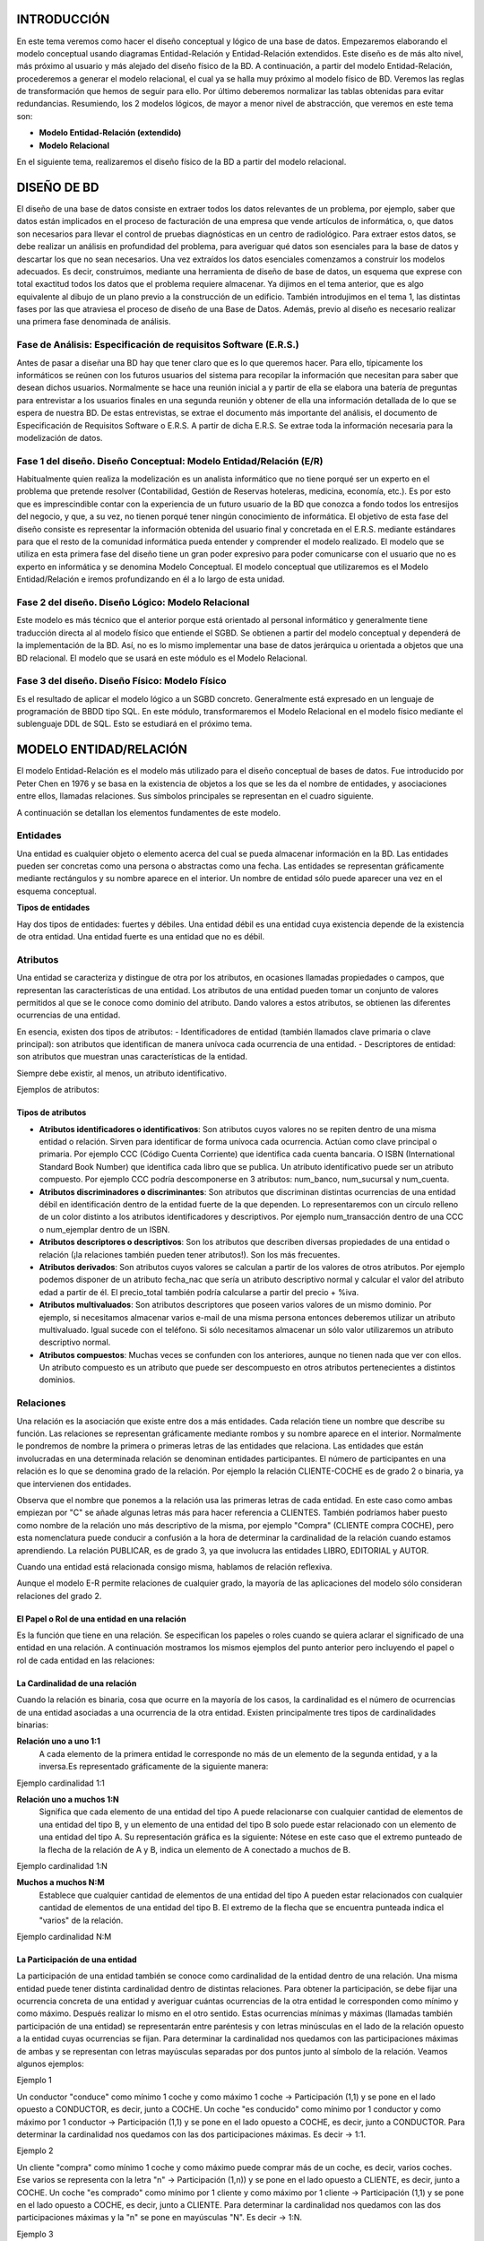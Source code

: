 INTRODUCCIÓN
==============================================

En este tema veremos como hacer el diseño conceptual y lógico de una base de datos. 
Empezaremos elaborando el modelo conceptual usando diagramas Entidad-Relación y Entidad-Relación extendidos. Este diseño es de más alto nivel, más próximo al usuario y más alejado del diseño físico de la BD.
A continuación, a partir del modelo Entidad-Relación, procederemos a generar el modelo relacional, el cual ya se halla muy próximo al modelo físico de BD. Veremos las reglas de transformación que hemos de seguir para ello.
Por último deberemos normalizar las tablas obtenidas para evitar redundancias.
Resumiendo, los 2 modelos lógicos, de mayor a menor nivel de abstracción, que veremos en este tema son:

- **Modelo Entidad-Relación (extendido)**
- **Modelo Relacional**

En el siguiente tema, realizaremos el diseño físico de la BD a partir del modelo relacional.

DISEÑO DE BD
==============================================

El diseño de una base de datos consiste en extraer todos los datos relevantes de un problema, por ejemplo, saber que datos están implicados en el proceso de facturación de una empresa que vende artículos de informática, o, que datos son necesarios para llevar el control de pruebas diagnósticas en un centro de radiológico.
Para extraer estos datos, se debe realizar un análisis en profundidad del problema, para averiguar qué datos son esenciales para la base de datos y descartar los que no sean necesarios. Una vez extraídos los datos esenciales comenzamos a construir los modelos adecuados. Es decir, construimos, mediante una herramienta de diseño de base de datos, un esquema que exprese con total exactitud todos los datos que el problema requiere almacenar. Ya dijimos en el tema anterior, que es algo equivalente al dibujo de un plano previo a la construcción de un edificio.
También introdujimos en el tema 1, las distintas fases por las que atraviesa el proceso de diseño de una Base de Datos. Además, previo al diseño es necesario realizar una primera fase denominada de análisis.

Fase de Análisis: Especificación de requisitos Software (E.R.S.)
----------------------------------------------------------------------

Antes de pasar a diseñar una BD hay que tener claro que es lo que queremos hacer. Para ello, típicamente los informáticos se reúnen con los futuros usuarios del sistema para recopilar la información que necesitan para saber que desean dichos usuarios. Normalmente se hace una reunión inicial a y partir de ella se elabora una batería de preguntas para entrevistar a los usuarios finales en una segunda reunión y obtener de ella una información detallada de lo que se espera de nuestra BD. De estas entrevistas, se extrae el documento más importante del análisis, el documento de Especificación de Requisitos Software o E.R.S.
A partir de dicha E.R.S. Se extrae toda la información necesaria para la modelización de datos.

Fase 1 del diseño. Diseño Conceptual: Modelo Entidad/Relación (E/R)
----------------------------------------------------------------------

Habitualmente quien realiza la modelización es un analista informático que no tiene porqué ser un experto en el problema que pretende resolver (Contabilidad, Gestión de Reservas hoteleras, medicina, economía, etc.). Es por esto que es imprescindible contar con la experiencia de un futuro usuario de la BD que conozca a fondo todos los entresijos del negocio, y que, a su vez, no tienen porqué tener ningún conocimiento de informática.
El objetivo de esta fase del diseño consiste es representar la información obtenida del usuario final y concretada en el E.R.S. mediante estándares para que el resto de la comunidad informática pueda entender y comprender el modelo realizado. El modelo que se utiliza en esta primera fase del diseño tiene un gran poder expresivo para poder comunicarse con el usuario que no es experto en informática y se denomina Modelo Conceptual.
El modelo conceptual que utilizaremos es el Modelo Entidad/Relación e iremos profundizando en él a lo largo de esta unidad.

Fase 2 del diseño. Diseño Lógico: Modelo Relacional
----------------------------------------------------------------------
Este modelo es más técnico que el anterior porque está orientado al personal informático y generalmente tiene traducción directa al al modelo físico que entiende el SGBD.
Se obtienen a partir del modelo conceptual y dependerá de la implementación de la BD. Así, no es lo mismo implementar una base de datos jerárquica u orientada a objetos que una BD relacional. El modelo que se usará en este módulo es el Modelo Relacional.

Fase 3 del diseño. Diseño Físico: Modelo Físico
----------------------------------------------------------------------

Es el resultado de aplicar el modelo lógico a un SGBD concreto. Generalmente está expresado en un lenguaje de programación de BBDD tipo SQL. En este módulo, transformaremos el Modelo Relacional en el modelo físico mediante el sublenguaje DDL de SQL. Esto se estudiará en el próximo tema.

.. image:: images/tema2-001.png


MODELO ENTIDAD/RELACIÓN
==============================================

El modelo Entidad-Relación es el modelo más utilizado para el diseño conceptual de bases de datos. Fue introducido por Peter Chen en 1976 y se basa en la existencia de objetos a los que se les da el nombre de entidades, y asociaciones entre ellos, llamadas relaciones. Sus símbolos principales se representan en el cuadro siguiente.


.. image:: images/tema2-002.png

A continuación se detallan los elementos fundamentes de este modelo.

Entidades
----------------------

Una entidad es cualquier objeto o elemento acerca del cual se pueda almacenar información en la BD. Las entidades pueden ser concretas como una persona o abstractas como una fecha. Las entidades se representan gráficamente mediante rectángulos y su nombre aparece en el interior. Un nombre de entidad sólo puede aparecer una vez en el esquema conceptual.

**Tipos de entidades**

Hay dos tipos de entidades: fuertes y débiles. Una entidad débil es una entidad cuya existencia depende de la existencia de otra entidad. Una entidad fuerte es una entidad que no es débil.

.. image:: images/tema2-003.png
.. image:: images/tema2-004.png
.. image:: images/tema2-005.png


Atributos
----------------------

Una entidad se caracteriza y distingue de otra por los atributos, en ocasiones llamadas propiedades o campos, que representan las características de una entidad. Los atributos de una entidad pueden tomar un conjunto de valores permitidos al que se le conoce como dominio del atributo. Dando valores a estos atributos, se obtienen las diferentes ocurrencias de una entidad.

En esencia, existen dos tipos de atributos:
- Identificadores de entidad (también llamados clave primaria o clave principal): son atributos que identifican de manera unívoca cada ocurrencia de una entidad.
- Descriptores de entidad: son atributos que muestran unas características de la entidad.

Siempre debe existir, al menos, un atributo identificativo.

Ejemplos de atributos:

.. image:: images/tema2-006.png
.. image:: images/tema2-007.png




Tipos de atributos
+++++++++++++++++++


.. image:: images/tema2-008.png


- **Atributos identificadores o identificativos**: Son atributos cuyos valores no se repiten dentro de una misma entidad o relación. Sirven para identificar de forma unívoca cada ocurrencia. Actúan como clave principal o primaria. Por ejemplo CCC (Código Cuenta Corriente) que identifica cada cuenta bancaria. O ISBN (International Standard Book Number) que identifica cada libro que se publica. Un atributo identificativo puede ser un atributo compuesto. Por ejemplo CCC podría descomponerse en 3 atributos: num_banco, num_sucursal y num_cuenta.
- **Atributos discriminadores o discriminantes**: Son atributos que discriminan distintas ocurrencias de una entidad débil en identificación dentro de la entidad fuerte de la que dependen. Lo representaremos con un círculo relleno de un color distinto a los atributos identificadores y descriptivos. Por ejemplo num_transacción dentro de una CCC o num_ejemplar dentro de un ISBN.
- **Atributos descriptores o descriptivos**: Son los atributos que describen diversas propiedades de una entidad o relación (¡la relaciones también pueden tener atributos!). Son los más frecuentes.
- **Atributos derivados**: Son atributos cuyos valores se calculan a partir de los valores de otros atributos. Por ejemplo podemos disponer de un atributo fecha_nac que sería un atributo descriptivo normal y calcular el valor del atributo edad a partir de él. El precio_total también podría calcularse a partir del precio + %iva.
- **Atributos multivaluados**: Son atributos descriptores que poseen varios valores de un mismo dominio. Por ejemplo, si necesitamos almacenar varios e-mail de una misma persona entonces deberemos utilizar un atributo multivaluado. Igual sucede con el teléfono. Si sólo necesitamos almacenar un sólo valor utilizaremos un atributo descriptivo normal.
- **Atributos compuestos**: Muchas veces se confunden con los anteriores, aunque no tienen nada que ver con ellos. Un atributo compuesto es un atributo que puede ser descompuesto en otros atributos pertenecientes a distintos dominios.


Relaciones
----------------------


Una relación es la asociación que existe entre dos a más entidades. Cada relación tiene un nombre que describe su función. Las relaciones se representan gráficamente mediante rombos y su nombre aparece en el interior. Normalmente le pondremos de nombre la primera o primeras letras de las entidades que relaciona.
Las entidades que están involucradas en una determinada relación se denominan entidades participantes.
El número de participantes en una relación es lo que se denomina grado de la relación. Por ejemplo la relación CLIENTE-COCHE es de grado 2 o binaria, ya que intervienen dos entidades.

.. image:: images/tema2-009.png

Observa que el nombre que ponemos a la relación usa las primeras letras de cada entidad. En este caso como ambas empiezan por "C" se añade algunas letras más para hacer referencia a CLIENTES. También podríamos haber puesto como nombre de la relación uno más descriptivo de la misma, por ejemplo "Compra" (CLIENTE compra COCHE), pero esta nomenclatura puede conducir a confusión a la hora de determinar la cardinalidad de la relación cuando estamos aprendiendo.
La relación PUBLICAR, es de grado 3, ya que involucra las entidades LIBRO, EDITORIAL y AUTOR.

.. image:: images/tema2-010.png


Cuando una entidad está relacionada consigo misma, hablamos de relación reflexiva.

.. image:: images/tema2-011.png


Aunque el modelo E-R permite relaciones de cualquier grado, la mayoría de las aplicaciones del modelo sólo consideran relaciones del grado 2.

El Papel o Rol de una entidad en una relación
++++++++++++++++++++++++++++++++++++++++++++++++

Es la función que tiene en una relación. Se especifican los papeles o roles cuando se quiera aclarar el significado de una entidad en una relación. A continuación mostramos los mismos ejemplos del punto anterior pero incluyendo el papel o rol de cada entidad en las relaciones:

.. image:: images/tema2-012.png


La Cardinalidad de una relación
++++++++++++++++++++++++++++++++

Cuando la relación es binaria, cosa que ocurre en la mayoría de los casos, la cardinalidad es el número de ocurrencias de una entidad asociadas a una ocurrencia de la otra entidad.
Existen principalmente tres tipos de cardinalidades binarias:

**Relación uno a uno 1:1**
	A cada elemento de la primera entidad le corresponde no más de un elemento de la segunda entidad, y a la inversa.Es representado gráficamente de la siguiente manera:

.. image:: images/tema2-013.png

Ejemplo cardinalidad 1:1

.. image:: images/tema2-015.png


**Relación uno a muchos 1:N**
	Significa que cada elemento de una entidad del tipo A puede relacionarse con cualquier cantidad de elementos de una entidad del tipo B, y un elemento de una entidad del tipo B solo puede estar relacionado con un elemento de una entidad del tipo A. Su representación gráfica es la siguiente:
	Nótese en este caso que el extremo punteado de la flecha de la relación de A y B, indica un elemento de A conectado a muchos de B.

.. image:: images/tema2-014.png

Ejemplo cardinalidad 1:N


.. image:: images/tema2-016.png

**Muchos a muchos N:M**
	Establece que cualquier cantidad de elementos de una entidad del tipo A pueden estar relacionados con cualquier cantidad de elementos de una entidad del tipo B.
	El extremo de la flecha que se encuentra punteada indica el "varios" de la relación.

.. image:: images/tema2-017.png

Ejemplo cardinalidad N:M


.. image:: images/tema2-018.png


La Participación de una entidad
++++++++++++++++++++++++++++++++

La participación de una entidad también se conoce como cardinalidad de la entidad dentro de una relación. Una misma entidad puede tener distinta cardinalidad dentro de distintas relaciones.
Para obtener la participación, se debe fijar una ocurrencia concreta de una entidad y averiguar cuántas ocurrencias de la otra entidad le corresponden como mínimo y como máximo. Después realizar lo mismo en el otro sentido.
Estas ocurrencias mínimas y máximas (llamadas también participación de una entidad) se representarán entre paréntesis y con letras minúsculas en el lado de la relación opuesto a la entidad cuyas ocurrencias se fijan.
Para determinar la cardinalidad nos quedamos con las participaciones máximas de ambas y se representan con letras mayúsculas separadas por dos puntos junto al símbolo de la relación. Veamos algunos ejemplos:

Ejemplo 1

.. image:: images/tema2-019.png

Un conductor "conduce" como mínimo 1 coche y como máximo 1 coche → Participación (1,1) y se pone en el lado opuesto a CONDUCTOR, es decir, junto a COCHE.
Un coche "es conducido" como mínimo por 1 conductor y como máximo por 1 conductor → Participación (1,1) y se pone en el lado opuesto a COCHE, es decir, junto a CONDUCTOR.
Para determinar la cardinalidad nos quedamos con las dos participaciones máximas. Es decir → 1:1.

Ejemplo 2

.. image:: images/tema2-020.png

Un cliente "compra" como mínimo 1 coche y como máximo puede comprar más de un coche, es decir, varios coches. Ese varios se representa con la letra "n" → Participación (1,n)) y se pone en el lado opuesto a CLIENTE, es decir, junto a COCHE.
Un coche "es comprado" como mínimo por 1 cliente y como máximo por 1 cliente → Participación (1,1) y se pone en el lado opuesto a COCHE, es decir, junto a CLIENTE.
Para determinar la cardinalidad nos quedamos con las dos participaciones máximas y la "n" se pone en mayúsculas "N". Es decir → 1:N.

Ejemplo 3

.. image:: images/tema2-021.png

Un empleado "trabaja" como mínimo 1 departamento y como máximo puede trabajar en varios. Ese varios se representa con la letra "n" → Participación(1,n)) y se pone en el lado opuesto a EMPLEADO, es decir, junto a DEPARTAMENTO.
Un departamento "tiene" como mínimo por 1 empleado y como máximo puede tener varios → Participación (1,n) y se pone en el lado opuesto a DEPARTAMENTO, es decir, junto a EMPLEADO.
Para determinar la cardinalidad nos quedamos con las dos participaciones máximas y la "n" se pone en mayúsculas "N" y para diferenciar el otro "varios" en lugar de "N" ponemos "M" (Igual que cuando en matemáticas había dos variables no se ponía x e x sino x e y). Es decir → N:M.

Atributos propios de una relación
++++++++++++++++++++++++++++++++++

Las relaciones también pueden tener atributos, se les denominan atributos propios. Son aquellos atributos cuyo valor sólo se puede obtener en la relación, puesto que dependen de todas las entidades que participan en la relación. Veamos un ejemplo.

Ejemplo: 

.. image:: images/tema2-022.png


Tenemos la relación "Compra" entre cliente y producto. Así un cliente puede comprar uno o varios productos, y un producto puede ser comprado por uno o varios clientes. Encontramos una serie de atributos propios de cada una de las entidades [CLIENTE (Cod_Cliente, Nombre, Dirección, edad, teléfono) y PRODUCTO (Cod_Producto, Nombre, Descripción, Precio_Unidad)], pero también podemos observar como el atributo "Cantidad" es un atributo de la relación. ¿Por qué? Pues porque un mismo cliente puede comprar distintas cantidades de distintos productos y un mismo producto puede ser comprado en distintas cantidades por distintos clientes. Es decir el atributo cantidad depende del cliente y del producto de que se traten. 

Relaciones de dependencia: Entidades Fuertes y Entidades Débiles
+++++++++++++++++++++++++++++++++++++++++++++++++++++++++++++++++

Al definir las entidades hablamos de dos tipos de ellas: fuertes y débiles. Una entidad débil está unida a una entidad fuerte a través de una relación de dependencia.
Hay dos tipos de relaciones de dependencia:

**Dependencia en existencia**
Se produce cuando una entidad débil necesita de la presencia de una fuerte para existir. Si desaparece la existencia de la entidad fuerte, la de la débil carece de sentido. Se representa con una barra atravesando el rombo y la letra E en su interior. Son relaciones poco frecuentes.

Ejemplo:

.. image:: images/tema2-023.png

En la figura se muestra el caso de que un empleado puede tener ninguno, uno o varios hijos, por lo que los datos de los hijos deben sacarse en una entidad aparte, aunque siguen siendo datos propios de un empleado. Si se eliminase un registro de un empleado, no tendría sentido seguir manteniendo en la base datos la información sobre sus hijos.

**Dependencia en identificación**
Se produce cuando una entidad débil necesita de la fuerte para identificarse. Por sí sola la débil no es capaz de identificar de manera unívoca sus ocurrencias. La clave de la entidad débil se forma al unir la clave de la entidad fuerte con los atributos identificadores de la entidad débil.

Ejemplo:

.. image:: images/tema2-024.png

En la figura se observa que la provincia tiene uno o varios municipio y que un municipio pertenece a una sola provincia. Ahora bien si lo que identifica a los municipios es el código que aparece en el código postal, se tiene que las dos primeras cifras corresponden al código de la provincia y las tres últimas al del municipio. Por ejemplo, el C.P de Écija es 41400, dónde 41 es el código de la provincia y 400 el del municipio. De esta forma, habrá distintos municipios con código 400 en distintas provincias. Uno de estos municipios se distinguirá del resto al anteponerle las dos primeras cifras correspondientes al código de la provincial.


Símbolos de exclusividad o inclusividad entre relaciones
+++++++++++++++++++++++++++++++++++++++++++++++++++++++++

Otros símbolos usados en el modelo E/R son los siguientes:

**Restricción de exclusividad** entre dos tipos de relaciones R1 y R2 respecto a la entidad E1. Significa que E1 está relacionada, o bien con E2 o bien con E3, pero  no pueden darse ambas relaciones simultáneamente.
	

.. image:: images/tema2-025.png


Ejemplo: Un empleado puede estar en una empresa, o bien realizando prácticas, en cuyo caso está asignado a un grupo de prácticas y no pertenece a ningún departamento en concreto. O bien puede ser empleado en plantilla y en este caso pertenece a un departamento.

.. image:: images/tema2-031.png


**Restricción de inclusividad** entre dos tipos de relaciones R1 y R2 respecto a la entidad E1. Para que la entidad E1 participe en la relación R2 debe participar previamente en la relación R1. 

.. image:: images/tema2-027.png


Ejemplo: Para  que un empleado pueda trabajar como diseñador de productos debe   haber asistido, al menos, a dos cursos.

.. image:: images/tema2-029.png


**Restricción de exclusión** entre dos tipos de relaciones R1 y R2. Significa que E1 está relacionada con E2 bien mediante R1, o bien mediante R2 pero que no pueden darse ambas relaciones simultáneamente.


.. image:: images/tema2-033.png


Ejemplo: Los empleados, en función de sus capacidades, o son diseñadores de productos o son operarios y los fabrican, no es posible que ningún empleado sea diseñador y fabricante a la misma vez.

.. image:: images/tema2-035.png


**Restricción de inclusión** entre dos tipos de relaciones R1 y R2. Para que la entidad E1 participe en la relación R2 con E2 debe participar previamente en la relación R1.

.. image:: images/tema2-037.png


Ejemplo: Para que un hombre se divorcie de una mujer, previamente ha de haberse casado con ella.

.. image:: images/tema2-039.png



MODELO E/R EXTENDIDO
==============================================

El modelo Entidad/Relación extendido incluye todo lo visto en el modelo Entidad/Relación pero además las **Relaciones de Jerarquía**. Una relación de jerarquía se produce cuando una entidad se puede relacionar con otras a través de una relación cuyo rol sería "Es un tipo de".

Por ejemplo, imaginemos la siguiente situación.

Queremos hacer una BD sobre los animales de un Zoo. Tenemos las entidades ANIMAL, FELINO, AVE, REPTIL, INSECTO.
FELINO, AVE, REPTIL e INSECTO tendrían el mismo tipo de relación con ANIMAL: "son un tipo de". Ahora bien, su representación mediante el E/R clásico sería bastante engorrosa:


.. image:: images/tema2-041.png


Para evitar tener que repetir tantas veces el rombo de la misma relación, se utilizan unos símbolos especiales para estos casos y se sustituyen todos los rombos de relación "es un tipo de" por un triángulo invertido, donde la entidades de abajo son siempre un tipo de la entidad de arriba y se llaman subtipo e entidades hijas. La de arriba se denominará supertipo o entidad padre. Las relaciones jerárquicas siempre se hacen en función de un atributo que se coloca al lado de la relación "es_un". En la figura siguiente sería "tipo".
El ejemplo anterior quedaría del modo siguiente utilizando símbolos del E/R extendido.


.. image:: images/tema2-042.png



Relaciones de Jerarquía
------------------------------

Vamos a ver los distintos tipos de relaciones de jerarquía existentes:

- **Total**: Subdividimos la entidad Empleado en: Ingeniero, Secretario y Técnico y en nuestra BD no hay ningún otro empleado que no pertenezca a uno de estos tres tipos.
- **Parcial**: Subdividimos la entidad Empleado en: Ingeniero, Secretario y Técnico pero en nuestra BD puede haber empleados que no pertenezcan a ninguno de estos tres tipos.
- **Solapada**: Subdividimos la entidad Empleado, en: Ingeniero, Secretario y Técnico y en nuestra BD puede haber empleados que sean a la vez Ingenieros y secretarios, o secretarios y técnicos, etc.
- **Exclusiva**: Subdividimos la entidad Empleado en: Ingeniero, Secretario y Técnico. En nuestra BD ningún empleado pertenece a más de una subentidad.

.. image:: images/tema2-043.png

Ejemplos:

Jerarquía solapada y parcial
+++++++++++++++++++++++++++++

.. image:: images/tema2-044.png

En esta BD un empleado podría ser simultáneamente técnico, científico y astronauta o técnico y astronauta, etc. (solapada). Además puede ser técnico, astronauta, científico o desempeñar otro empleo diferente (parcial).

Jerarquía solapada y total
++++++++++++++++++++++++++

.. image:: images/tema2-045.png


En esta BD un empleado podría ser simultáneamente técnico, científico y astronauta o técnico y astronauta, etc. (solapada). Además puede ser solamente técnico, astronauta o científico (total).


Jerarquía exclusiva y parcial
+++++++++++++++++++++++++++++

.. image:: images/tema2-046.png


En esta BD un empleado sólo puede desempeñar una de las tres ocupaciones (exclusiva) . Además puede ser técnico, o ser astronauta, o ser científico o también desempeñar otro empleo diferente, por ejemplo, podría ser FÍSICO (parcial).

Jerarquía exclusiva y total
++++++++++++++++++++++++++++

.. image:: images/tema2-047.png


Un empleado puede ser solamente técnico, astronauta o científico (total) y no ocupar más de un puesto (exclusiva)

.. note::

   Podéis observar que en los ejemplos hemos omitido las participaciones. La mayoría de las veces estas no se ponen.


MODELO RELACIONAL
==============================================

Introducción
--------------

Los SGBD se pueden clasificar de acuerdo con el modelo lógico que soportan, el número de usuarios, el número de puestos, el coste... La clasificación más importante de los SGBD se basa en el modelo lógico, siendo los principales modelos que se utilizan en el mercado los siguientes: Jerárquico, en Red, Relacional y Orientado a Objetos.

La mayoría de los SGBD comerciales actuales están basados en el modelo relacional, en el que nos vamos a centrar, mientras que los sistemas más antiguos estaban basados en el modelo de red o el modelo jerárquico.

Los motivos del éxito del modelo relacional son fundamentalmente dos:
- Se basan en el álgebra relacional que es un modelo matemático con sólidos fundamentos. En esta sección se presenta el modelo relacional. Realizaremos la descripción de los principios básicos del modelo relacional: la estructura de datos relacional y las reglas de integridad. 
Ofrecen sistemas simples y eficaces para representar y manipular los datos.
- La estructura fundamental del modelo relacional es precisamente esa, la "**relación**", es decir una tabla bidimensional constituida por **filas** (registros o tuplas) y **columnas** (atributos o campos). Las relaciones o tablas representan las entidades del modelo E/R, mientras que los atributos de la relación representarán las propiedades o atributos de dichas entidades. Por ejemplo, si en la base de datos se tienen que representar la entidad PERSONA, está pasará a ser una relación o tabla llamada "PERSONAS", cuyos atributos describen las características de las personas (tabla siguiente). Cada tupla o registro de la relación "PERSONAS" representará una persona concreta.

Estructura de datos relacional
------------------------------

.. csv-table:: PERSONAS
   :header: "D.N.I.", "Nombre", "Apellido", "Nacimiento", "Sexo", "Estado Civil"

   "52.768.987", "Juan", "Loza", "15/06/1976", "H", "Soltero"
   "06.876.983", "Isabel", "Gálvez", "23/12/1969", "M", "Casada"
   "34.678.987", "Micaela", "Ruiz", "02/10/1985", "M", "Soltera"


En realidad, siendo rigurosos, una RELACIÓN del MODELO RELACIONAL es sólo la definición de la estructura de la tabla, es decir su nombre y la lista de los atributos que la componen. Una representación de la definición de esa relación podría ser la siguiente:

.. image:: images/tema2-048.png


Para distinguir un registro de otro, se usa la "**clave primaria o clave principal**".

En una relación puede haber más combinaciones de atributos que permitan identificar unívocamente una fila (estos se llamarán "llaves o claves candidatas"), pero entre éstas se elegirá una sola para utilizar como llave primaria. Los atributos de la llave primaria no pueden asumir el valor nulo.

Elementos y propiedades del modelo relacional
----------------------------------------------

- **Relación (tabla)**: Representan las entidades de las que se quiere almacenar información en la BD. Esta formada por:

  - **Filas (Registros o Tuplas)**: Corresponden a cada ocurrencia de la entidad.
  - **Columnas (Atributos o campos)**: Corresponden a las propiedades de la entidad. Siendo rigurosos una relación está constituida sólo por los atributos, sin las tuplas.

- Las relaciones tienen las siguientes **propiedades**:

  - Cada relación tiene un nombre y éste es distinto del nombre de todas las demás relaciones de la misma BD.
  - No hay dos atributos que se llamen igual en la misma relación.
  - El orden de los atributos no importa: los atributos no están ordenados.
  - Cada tupla es distinta de las demás: no hay tuplas duplicadas. (Como mínimo se diferenciarán en la clave principal)
  - El orden de las tuplas no importa: las tuplas no están ordenadas.

- **Clave candidata**: atributo que identifica unívocamente una tupla. Cualquiera de las claves candidatas se podría elegir como clave principal.
- **Clave Principal**: Clave candidata que elegimos como identificador de la tuplas.
- **Clave Alternativa**: Toda clave candidata que no es clave primaria (las que no hayamos elegido como clave principal)
- Una clave principal no puede asumir el valor nulo (**Integridad de la entidad**).
- **Dominio de un atributo**: Conjunto de valores que pueden ser asumidos por dicho atributo.
- **Clave Externa o foránea o ajena**: el atributo o conjunto de atributos que forman la clave principal de otra relación. Que un atributo sea clave ajena en una tabla significa que para introducir datos en ese atributo, previamente han debido introducirse en la tabla de origen. Es decir, los valores presentes en la clave externa tienen que corresponder a valores presentes en la clave principal correspondiente (**Integridad Referencial**).

Transformación de un esquema E/R a esquema relacional
------------------------------------------------------

Pasamos ya a enumerar las normas para traducir del Modelo E/R al modelo relacional, ayudándonos del siguiente ejemplo:

.. image:: images/tema2-049.png


Entidades
+++++++++

Cada entidad se transforma en una tabla. El identificador (o identificadores) de la entidad pasa a ser la clave principal de la relación y aparece subrayada o con la indicación: **PK (Primary Key)**. Si hay clave alternativa esta se pone en "negrita".

Ejemplo: Todas las entidades del ejemplo anterior generan tabla. En concreto, la entidad AULA genera la siguiente tabla:


.. image:: images/tema2-050.png



Relaciones binarias (de grado 2)
+++++++++++++++++++++++++++++++++

**Relaciones N:M**:  Es el caso más sencillo. **Siempre generan tabla**. Se crea una tabla que incorpora como claves ajenas o foráneas **FK (Foreign Key)** cada una de las claves de las entidades que participan en la relación. La clave principal de esta nueva tabla está compuesta por dichos campos. Es importante resaltar que no se trata de 2 claves primarias, sino de una clave primaria compuesta por 2 campos.
Si hay atributos propios, pasan a la tabla de la relación. Se haría exactamente igual si hubiera participaciones mínimas 0.
Orden de los atributos en las claves compuestas: Se deben poner a la izquierda todos los atributos que forman la clave. El orden de los atributos que forman la clave vendrá determinado por las consultas que se vayan a realizar. Las tuplas de la tabla suelen estar ordenadas siguiendo como índice la clave. Por tanto, conviene poner primero aquel/los atributos por los que se va a realizar la consulta.

Ejemplo: Realicemos el paso a tablas de la relación N:M entre MÓDULO (1,n) y ALUMNO (1,n). Este tipo de relación siempre genera tabla y los atributos de la relación, pasan a la tabla que ésta genera.


.. image:: images/tema2-051.png



**Relaciones 1:N**: Por lo general no generan tabla. Se dan 2 casos:

- Caso 1: Si la entidad  del lado "1" presenta participación (0,1), entonces se crea una nueva tabla para la relación que incorpora como claves ajenas las claves de ambas entidades. La clave principal de la relación será sólo la clave de la entidad del lado "N".
- Caso 2: Para el resto de situaciones, la entidad del lado "N" recibe como clave ajena la clave de la entidad del lado "1". Los atributos propios de la relación pasan a la tabla donde se ha incorporado la clave ajena.

Ejemplo de caso 1: Realicemos el paso a tablas de la relación 1:N entre PROFESOR (1,n) y EMPRESA (0,1). Como en el lado "1" encontramos participación mínima 0, se generará una nueva tabla.

.. image:: images/tema2-052.png


Ejemplo de caso 2: Realicemos el paso a tablas de la relación 1:N entre MÓDULO (1,1) y TEMA (1,n). Como no hay participación mínima "0" en el lado 1, no genera tabla y la clave principal del lado "1" pasa como foránea al lado "n". 

.. image:: images/tema2-053.png


**Relaciones 1:1**: Por lo general no generan tabla.  Se dan 3 casos:

- Caso 1:  Si las dos entidades participan con participación (0,1), entonces se crea una nueva tabla para la relación.
- Caso 2:  Si alguna entidad, pero no las dos, participa con participación mínima 0 (0,1), entonces se pone la clave ajena en dicha entidad, para evitar en lo posible, los valores nulos.
- Caso 3: Si tenemos una relación 1:1 y ninguna tiene participación mínima 0,  elegimos la clave principal de una de ellas y la introducimos como clave clave ajena en la otra tabla. Se elegirá una u otra forma en función de como se quiera organizar la información para facilitar las consultas. Los atributos propios de la relación pasan a la tabla donde se introduce la clave ajena.

Ejemplo de caso 1: No se presenta ninguna situación así en el esquema estudiado.     Una situación donde puede darse este caso es en HOMBRE (0,1) se casa con MUJER (0,1).  Es similar al caso 1 del apartado anterior en relaciones 1:N, aunque en este caso debemos establecer una restricción de valor único para FK2.

.. image:: images/tema2-055.png

Ejemplo de caso 2 (y 3): Realicemos el paso a tablas de la relación 1:1 entre ALUMNO (1,1) y BECA (0,1). Como BECA tiene participación mínima 0, incorporamos en ella, como clave foránea, la clave de ALUMNO. Esta forma de proceder también es válida para el caso 3, pudiendo acoger la clave foránea cualquiera de las entidades.

.. image:: images/tema2-056.png


Relaciones de dependencia (Siempre de grado 2 y cardinalidad 1:N)
+++++++++++++++++++++++++++++++++++++++++++++++++++++++++++++++++++

**Relaciones de dependencia en existencia**: Se comportan como una 1:N normal. La clave principal del lado 1 pasa al lado "N" como foránea (hacia adonde apunta la flecha)
Ejemplo: No encontramos ningún ejemplo, reseñado como tal, en el supuesto anterior. Ahora bien, se comportan en el paso a tablas como cualquier otra relación 1:N. Sólo se tendría en cuenta, el hecho de ser débil en existencia para en el momento de creación de la BD, imponer que al borrar una ocurrencia en el lado "1", se borren las asociadas en el lado "n".

**Relaciones de dependencia en identificación**: Por lo general no generan tablas, porque suelen ser 1:1 o 1:N. Como en toda relación 1:N, La clave de la entidad fuerte debe introducirse en la tabla de la entidad débil como foránea y, además en este caso, formar parte de la clave de ésta. En las entidades débiles, la clave de la entidad fuerte debe ir la primera y, a continuación, los discriminadores de la débil.
Ejemplo: Realicemos el paso a tablas de la relación débil en identificación entre CURSO Y GRUPO.

.. image:: images/tema2-058.png



Relaciones de grado mayor que 2
+++++++++++++++++++++++++++++++

Relaciones n-arias (solo veremos hasta grado 3): Siempre generan tabla. Las claves principales de las entidades que participan en la relación pasan a la nueva tabla como claves foráneas. Y solo las de los lados "n" forman la principal. Si hay atributos propios de la relación, estos se incluyen en esa tabla.
Ejemplo: No encontramos ningún ejemplo de relación de más de grado 2 en el supuesto anterior. Se verán cuando aparezcan en algún ejercicio.


Relaciones reflexivas
+++++++++++++++++++++

Relaciones Reflexivas o Recursivas: Generan tabla o no en función de la cardinalidad.
Si es 1:1, no genera tabla. En la entidad se introduce dos veces la clave, una como clave principal y otra como clave ajena. Se suele introducir una modificación en el nombre por diferenciarlas.
Si es 1:N, se puede generar tabla o no. Si hubiese participación 0 en el lado 1, obligatoriamente se generaría tabla.
Si es N:N, la relación genera tabla.

Ejemplo:
Realicemos el paso a tablas de la relación reflexiva de ALUMNO. Como no tiene participación mínima "0" en el lado 1, no genera tabla. La clave principal de ALUMNOS, volverá a aparecer en ALUMNOS como clave foránea, igual que en cualquier relación 1:N. Ahora bien, como no puede haber dos campos con el mismo nombre en la misma tabla, deberemos cambiar un poco el nombre de la clave principal, para que haga referencia al papel que ocupa como clave foránea.

.. image:: images/tema2-059.png



Jerarquías
+++++++++++

Eliminación de las relaciones jerárquicas: Las relaciones jerárquicas son un caso especial. Se pueden dar algunas guías que sirvan de referencia, pero en la mayoría de los casos, va a depender del problema concreto. Estas guías son:
Se creará una tabla para la entidad supertipo. A no ser que tenga tan pocos atributos que dejarla sea una complicación.
Si la entidad subtipo no tiene atributos y no está relacionada con ninguna otra entidad, desaparece.
Si la entidad subtipo tiene algún atributo, se crea una tabla. Si no tiene clave propia, hereda la de la entidad supertipo.
Si la relación es exclusiva, el atributo que genera la jerarquía se incorpora en la tabla de la entidad supertipo. Si se ha creado una tabla por cada una de las entidades subtipo, no es necesario incorporar dicho atributo a la entidad supertipo.
Ejemplo: No encontramos ningún ejemplo de relación de jerarquía 2 en el supuesto anterior. Su paso a tablas, se verán en cuando aparezcan en los ejemplos concretos.



NORMALIZACIÓN
==============================================

El diseño de una BD relacional se puede realizar aplicando al mundo real, en una primera fase, un modelo como el modelo E/R, a fin de obtener un esquema conceptual; en una segunda fase, se transforma dicho esquema al modelo relacional mediante las correspondientes reglas de transformación. También es posible, aunque quizás menos recomendable, obtener el esquema relacional sin realizar ese paso intermedio que es el esquema conceptual. En ambos casos, es conveniente (obligatorio en el modelo relacional directo) aplicar un conjunto de reglas, conocidas como Teoría de normalización, que nos permiten asegurar que un esquema relacional cumple unas ciertas propiedades, evitando:

- La redundancia de los datos: repetición de datos en un sistema.
- Anomalías de actualización: inconsistencias de los datos como resultado de datos redundantes y actualizaciones parciales.
- Anomalías de borrado: pérdidas no intencionadas de datos debido a que se han borrado otros datos.
- Anomalías de inserción: imposibilidad de adicionar datos en la base de datos debido a la ausencia de otros datos.

En la práctica, si la BD se ha diseñado haciendo uso de modelos semánticos como el modelo E/R no suele ser necesaria la normalización. Por otro lado **si nos proporcionan una base de datos creada sin realizar un diseño previo, es muy probable que necesitemos normalizar**.  

En la teoría de bases de datos relacionales, las **formas normales (FN)** proporcionan los criterios para determinar el grado de vulnerabilidad de una tabla a inconsistencias y anomalías lógicas. Cuanto más alta sea la forma normal aplicable a una tabla, menos vulnerable será a inconsistencias y anomalías.
Edgar F. Codd originalmente definió las tres primeras formas normales (**1FN, 2FN, y 3FN**) en 1970. Estas formas normales se han resumido como requiriendo que **todos los atributos sean atómicos, dependan de la clave completa y en forma directa (no transitiva)**. La forma normal de Boyce-Codd  (**FNBC**) fue introducida en 1974 por los dos autores que aparecen en su denominación. Las cuarta y quinta formas normales (**4FN y 5FN**) se ocupan específicamente de la representación de las relaciones muchos a muchos y uno a muchos entre los atributos y fueron introducidas por Fagin en 1977 y 1979 respectivamente.Cada forma normal incluye a las anteriores.


.. image:: images/tema2-060.png



Antes de dar los conceptos de formas normales veamos unas definiciones previas:

- **Dependencia funcional: A → B**, representa que B es funcionalmente dependiente de A. Para **un valor de A** siempre aparece **un valor de B**. 
  Ejemplo: Si A es el D.N.I., y B el Nombre, está claro que para un número de  D.N.I, siempre aparece el mismo nombre de titular.

- **Dependencia funcional completa: A → B**, si B depende de A en su totalidad.
  Ejemplo: Tiene sentido plantearse este tipo de dependencia cuando A está compuesto por más de un atributo. Por ejemplo, supongamos que A corresponde al atributo compuesto: D.N.I._Empleado + Cod._Dpto. y B es Nombre_Dpto. En este caso B depende del Cod_Dpto., pero no del D.N.I._Empleado. Por tanto no habría dependencia funcional completa.

- **Dependencia transitiva: A→B→C**. Si A→B y B→C, Entonces decimos que C depende de forma transitiva de A.
  Ejemplo: Sea A el D.N.I. de un alumno, B la localidad en la que vive y  C la provincia. Es un caso de dependencia transitiva A→ B → C.

- **Determinante funcional**: todo atributo, o conjunto de ellos, de los que depende algún otro atributo.
  Ejemplo: El D.N.I. es un determinante funcional pues atributos como nombre, dirección, localidad, etc, dependen de él.

- **Dependencia multivaluada: A→→B**. Son un tipo de dependencias en las que un determinante funcional no implica un único valor, sino un conjunto de ellos. **Un valor de A** siempre implica **varios valores de B**.
  Ejemplo: CursoBachillerato →→ Modalidad. Para primer curso siempre va a aparecer en el campo Modalidad uno de los siguientes valores: Ciencias, Humanidades/Ciencias Sociales o Artes. Igual para segundo curso.


Primera Forma Normal: 1FN
----------------------------------

Una Relación está en 1FN si y sólo si cada atributo es atómico.

Ejemplo: Supongamos que tenemos la siguiente tabla con datos de alumnado de un centro de enseñanza secundaria.

.. csv-table:: Alumnos
   :header: DNI, Nombre, Curso, FechaMatrícula, Tutor, LocalidadAlumno, ProvinciaAlumno, Teléfonos

   11111111A, Eva, 1ESO-A, 01-Julio-2016, Isabel, Écija, Sevilla, 660111222
   22222222B, Ana, 1ESO-A, 09-Julio-2016, Isabel, Écija, Sevilla, "660222333 660333444 660444555"
   33333333C, Susana, 1ESO-B, 11-Julio-2016, Roberto, Écija, Sevilla, 
   44444444D, Juan, 2ESO-A, 05-Julio-2016, Federico, "El Villar", Córdoba,
   55555555E, José, 2ESO-A, 02-Julio-2016, Federico, "El Villar", Córdoba, "661000111 661000222"


Como se puede observar, esta tabla no está en 1FN puesto que el campo Teléfonos contiene varios datos dentro de una misma celda y por tanto no es un campo cuyos valores sean atómicos. La solución sería la siguiente:

.. csv-table:: Alumnos
   :header: DNI, Nombre, Curso, FechaMatrícula, Tutor, LocalidadAlumno, ProvinciaAlumno

   11111111A, Eva, 1ESO-A, 01-Julio-2016, Isabel, Écija, Sevilla
   22222222B, Ana, 1ESO-A, 09-Julio-2016, Isabel, Écija, Sevilla
   33333333C, Susana, 1ESO-B, 11-Julio-2016, Roberto, Écija, Sevilla
   44444444D, Juan, 2ESO-A, 05-Julio-2016, Federico, "El Villar", Córdoba
   55555555E, José, 2ESO-A, 02-Julio-2016, Federico, "El Villar", Córdoba


.. csv-table:: Teléfonos
   :header: DNI, Teléfono

   11111111A, 660111222
   22222222B, 660222333
   22222222B, 660333444
   22222222B, 660444555
   55555555E, 661000111
   55555555E, 661000222


Segunda Forma Normal: 2FN
----------------------------------

Una Relación esta en 2FN si y sólo si está en 1FN y todos los atributos que no forman parte de la Clave Principal tienen dependencia funcional completa de ella.

Ejemplo: Seguimos con el ejemplo anterior. Trabajaremos con la siguiente tabla:

.. csv-table:: Alumnos
   :header: DNI, Nombre, Curso, FechaMatrícula, Tutor, LocalidadAlumno, ProvinciaAlumno

   11111111A, Eva, 1ESO-A, 01-Julio-2016, Isabel, Écija, Sevilla
   22222222B, Ana, 1ESO-A, 09-Julio-2016, Isabel, Écija, Sevilla
   33333333C, Susana, 1ESO-B, 11-Julio-2016, Roberto, Écija, Sevilla
   44444444D, Juan, 2ESO-A, 05-Julio-2016, Federico, "El Villar", Córdoba
   55555555E, José, 2ESO-A, 02-Julio-2016, Federico, "El Villar", Córdoba

Vamos a examinar las dependencias funcionales. El gráfico que las representa es el siguiente:

.. image:: images/tema2-062.png


- Siempre que aparece un DNI aparecerá el Nombre correspondiente y la LocalidadAlumno correspondiente. Por tanto  DNI → Nombre  y  DNI → LocalidadAlumno. Por otro lado siempre que aparece un Curso aparecerá el Tutor correspondiente. Por tanto Curso → Tutor. Los atributos Nombre y LocalidadAlumno no dependen funcionalmente de Curso, y el atributo Tutor no depende funcionalmente de DNI. 
- El único atributo que sí depende de forma completa de la clave compuesta DNI y Curso es FechaMatrícula: (DNI,Curso) → FechaMatrícula.

A la hora de establecer la Clave Primaria de una tabla debemos escoger un atributo o conjunto de ellos de los que dependan funcionalmente el resto de atributos. Además debe ser una dependencia funcional completa. 
Si escogemos DNI como clave primaria, tenemos un atributo (Tutor) que no depende funcionalmente de él. Si escogemos Curso como clave primaria, tenemos otros atributos que no dependen de él. 

Si escogemos la combinación (DNI, Curso) como clave primaria, entonces sí tenemos todo el resto de atributos con dependencia funcional respecto a esta clave. Pero es una dependencia parcial, no total (salvo FechaMatrícula, donde sí existe dependencia completa).  Por tanto esta tabla no está en 2FN. La solución sería la siguiente:

.. csv-table:: Alumnos
   :header: DNI, Nombre, Localidad, Provincia

   11111111A, Eva, Écija, Sevilla
   22222222B, Ana, Écija, Sevilla
   33333333C, Susana, "El Villar", Córdoba
   44444444D, Juan, "El Villar", Córdoba
   55555555E, José, Écija, Sevilla


.. csv-table:: Matrículas
   :header: DNI, Curso, FechaMatrícula

   11111111A, 1ESO-A, 01-Julio-2016
   22222222B, 1ESO-A, 09-Julio-2016
   33333333C, 1ESO-B, 11-Julio-2016
   44444444D, 2ESO-A, 05-Julio-2016
   55555555E, 2ESO-A, 02-Julio-2016
 

.. csv-table:: Cursos
   :header: Curso, Tutor

   1ESO-A, Isabel
   1ESO-B, Roberto
   2ESO-A, Federico


Tercera Forma Normal: 3FN
----------------------------------

Una Relación esta en 3FN si y sólo si está en 2FN y no existen dependencias transitivas. Todas las dependencias funcionales deben ser respecto a la clave principal.

Ejemplo: Seguimos con el ejemplo anterior. Trabajaremos con la siguiente tabla:

.. csv-table:: Alumnos
   :header: DNI, Nombre, Localidad, Provincia

   11111111A, Eva, Écija, Sevilla
   22222222B, Ana, Écija, Sevilla
   33333333C, Susana, "El Villar", Córdoba
   44444444D, Juan, "El Villar", Córdoba
   55555555E, José, Écija, Sevilla


Las dependencias funcionales existentes son las siguientes. Como podemos observar existe una dependencia funcional transitiva: DNI → Localidad → Provincia

.. image:: images/tema2-064.png


Para que la tabla esté en 3FN, no pueden existir dependencias funcionales transitivas. Para solucionar el problema deberemos crear una nueva tabla. El resultado es:

.. csv-table:: Alumnos
   :header: DNI, Nombre, Localidad

   11111111A, Eva, Écija 
   22222222B, Ana, Écija
   33333333C, Susana, El Villar
   44444444D, Juan, El Villar
   55555555E, José, Écija

.. csv-table:: Localidades
   :header: Localidad, Provincia

   Écija, Sevilla
   El Villar, Córdoba


**RESULTADO FINAL**

.. csv-table:: Alumnos
   :header: DNI, Nombre, Localidad

   11111111A, Eva, Écija 
   22222222B, Ana, Écija
   33333333C, Susana, El Villar
   44444444D, Juan, El Villar
   55555555E, José, Écija


.. csv-table:: Localidades
   :header: Localidad, Provincia

   Écija, Sevilla
   El Villar, Córdoba


.. csv-table:: Teléfonos
   :header: DNI, Teléfono

   11111111A, 660111222
   22222222B, 660222333
   22222222B, 660333444
   22222222B, 660444555
   55555555E, 661000111
   55555555E, 661000222


.. csv-table:: Matrículas
   :header: DNI, Curso, FechaMatrícula

   11111111A, 1ESO-A, 01-Julio-2016
   22222222B, 1ESO-A, 09-Julio-2016
   33333333C, 1ESO-B, 11-Julio-2016
   44444444D, 2ESO-A, 05-Julio-2016
   55555555E, 2ESO-A, 02-Julio-2016
 

.. csv-table:: Cursos
   :header: Curso, Tutor

   1ESO-A, Isabel
   1ESO-B, Roberto
   2ESO-A, Federico


.. image:: images/tema2-066.png



Forma Normal de Boyce-Codd: FNBC
----------------------------------

Una Relación esta en FNBC si está en 3FN y no existe solapamiento de claves candidatas. Solamente hemos de tener en cuenta esta forma normal cuando tenemos varias claves candidatas compuestas y existe solapamiento entre ellas. Pocas veces se da este caso.

Ejemplo: Tenemos una tabla con información de proveedores, códigos de piezas y cantidades de esa pieza que proporcionan los proveedores. Cada proveedor tiene un nombre único. Los datos son:

.. csv-table:: Suministros
   :header: CIF, Nombre, CódigoPieza, CantidadPiezas

   S-11111111A, Ferroman, 1, 10
   B-22222222B, Ferrotex, 1, 7
   M-33333333C, Ferropet, 3, 4
   S-11111111A, Ferroman, 2, 20
   S-11111111A, Ferroman, 3, 15
   B-22222222B, Ferrotex, 2, 8
   B-22222222B, Ferrotex, 3, 4

 
El gráfico de dependencias funcionales es el siguiente:

.. image:: images/tema2-067.png


El atributo CantidadPiezas tiene dependencia funcional de dos claves candidatas compuestas, que son:

- (NombreProveedor, CodigoPieza)
- (CIFProveedor, CódigoPieza)

Existe también una dependencia funcional en doble sentido (que no nos afecta): NombreProveedor <-> CIFProveedor.

Para esta tabla existe un solapamiento de 2 claves candidatas compuestas. Para evitar el solapamiento de claves candidatas dividimos la tabla. La solución es:

.. csv-table:: Proveedores
   :header: CIF, Nombre

   S-11111111A, Ferroman
   B-22222222B, Ferrotex
   M-33333333C, Ferropet


.. csv-table:: Suministros
   :header: CIF, CódigoPieza, CantidadPiezas

   S-11111111A, 1, 10
   B-22222222B, 1, 7
   M-33333333C, 3, 4
   S-11111111A, 2, 20
   S-11111111A, 3, 15
   B-22222222B, 2, 8
   B-22222222B, 3, 4


Cuarta Forma Normal: 4FN
----------------------------------

Una Relación esta en 4FN si y sólo si está en 3FN (o FNBC) y las únicas dependencias  multivaluadas son aquellas que dependen de las claves candidatas.

Ejemplo: Tenemos una tabla con la información de nuestros alumnos y alumnas y las asignaturas que cursan así como los deportes que practican. 

.. csv-table:: Alumnado
   :header: Estudiante, Asignatura, Deporte

   11111111A, "Matemáticas, Lengua", Baloncesto
   22222222B, Matemáticas, "Fútbol, Natación"


.. csv-table:: Alumnado
   :header: Estudiante, Asignatura, Deporte

   11111111A, Matemáticas, Natación
   11111111A, Matemáticas, Baloncesto
   11111111A, Lengua, Natación
   11111111A, Lengua, Baloncesto
   22222222B, Matemáticas, Fútbol
   22222222B, Matemáticas, Natación

Para normalizar esta tabla, debemos darnos cuenta que la oferta de asignaturas está compuesta por un conjunto de valores limitado. Igual sucede con los deportes. 
Por tanto existen dos dependencias multivaluadas: 

- Estudiante →→ Asignatura
- Estudiante →→ Deporte 

Por otro lado no existe ninguna dependencia entre la asignatura cursada y el deporte practicado. 
Para normalizar a 4FN creamos 2 tablas:

.. csv-table:: EstudiaAsignatura
   :header: Estudiante, Asignatura

   11111111A, Matemáticas
   11111111A, Lengua
   22222222B, Matemáticas


.. csv-table:: PracticaDeporte
   :header: Estudiante, Deporte

   11111111A, Natación
   11111111A, Baloncesto
   22222222B, Fútbol
   22222222B, Natación


Diagrama E/R equivalente

.. image:: images/tema2-068.png


Quinta Forma Normal: 5FN
----------------------------------

La quinta forma normal (5FN), es una generalización de la anterior. También conocida como forma normal de proyección-unión (PJ/NF). Una tabla se dice que está en 5NF si y sólo si está en 4NF y cada dependencia de unión (join) en ella es implicada por las claves candidatas.
Ejemplo: Tenemos una tabla con varios proveedores que nos proporcionan piezas para distintos proyectos. Asumimos que un Proveedor suministra ciertas Piezas en particular, un Proyecto usa ciertas Piezas, y un Proyecto es suplido por ciertos Proveedores, entonces tenemos las siguientes dependencias multivaluadas:

- Proveedor →→ Pieza
- Pieza →→ Proyecto
- Proyecto →→ Proveedor

Se puede observar como se produce un ciclo: 

- Proveedor →→ Pieza →→ Proyecto →→ Proveedor (nuevamente)

.. csv-table:: Suministros
   :header: Proveedor, Pieza, Proyecto
    
    "E1, E4, E6", "PI3, PI6", "PR2, PR4"
    "E2, E5", "PI1, PI2", "PR1, PR3"
    "E3, E7", "PI4, PI5", "PR5, PR6"


.. csv-table:: Suministros
   :header: Proveedor, Pieza, Proyecto

   E1, PI3, PR2
   E1, PI3, PR4
   E1, PI6, PR2
   E1, PI6, PR4
   E4, PI3, PR2
   E4, PI3, PR4
   E4, PI6, PR2
   E4, PI6, PR4
   E6, PI3, PR2
   E6, PI3, PR4
   E6, PI6, PR2
   E6, PI6, PR4
   E2, PI1, PR1
   E2, PI1, PR3
   E2, PI2, PR1
   E2, PI2, PR3
   E5, PI1, PR1
   E5, PI1, PR3
   E5, PI2, PR1
   E5, PI2, PR3
   E3, PI4, PR5
   E3, PI4, PR6
   E3, PI5, PR5
   E3, PI5, PR6
   E7, PI4, PR5
   E7, PI4, PR6
   E7, PI5, PR5
   E7, PI5, PR6


Descomponemos la tabla en 3 tabla nuevas:  Proveedor-Pieza, Pieza-Proyecto, Proyecto-Proveedor.

.. csv-table:: Proveedor-Pieza
   :header: Proveedor, Pieza

   E1, PI3
   E1, PI6
   E4, PI3
   E4, PI6
   E6, PI3
   E6, PI6
   E2, PI1
   E2, PI2
   E5, PI1
   E5, PI2
   E3, PI4
   E3, PI5
   E7, PI4
   E7, PI5


.. csv-table:: Pieza-Proyecto
   :header: "Pieza", "Proyecto"

   PI3, PR2
   PI3, PR4
   PI6, PR2
   PI6, PR4
   PI1, PR1
   PI1, PR3
   PI2, PR1
   PI2, PR3
   PI4, PR5
   PI4, PR6
   PI5, PR5
   PI5, PR6


.. csv-table:: Proyecto-Proveedor
   :header: "Proyecto", "Proveedor"

   PR2, E1
   PR4, E1
   PR2, E4
   PR4, E4
   PR2, E6
   PR4, E6
   PR1, E2
   PR3, E2
   PR1, E5
   PR3, E5
   PR5, E3
   PR6, E3
   PR5, E7
   PR6, E7


El producto natural de estas 3 tablas nos da la tabla original.
Proveedor-Pieza \|x\| Pieza-Proyecto \|x\| Proyecto-Proveedor = Suministros

Diagrama E/R equivalente

.. image:: images/tema2-069.png

